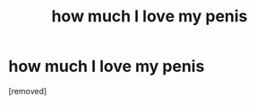 #+TITLE: how much I love my penis

* how much I love my penis
:PROPERTIES:
:Author: penis0god666
:Score: 1
:DateUnix: 1481325521.0
:DateShort: 2016-Dec-10
:END:
[removed]

